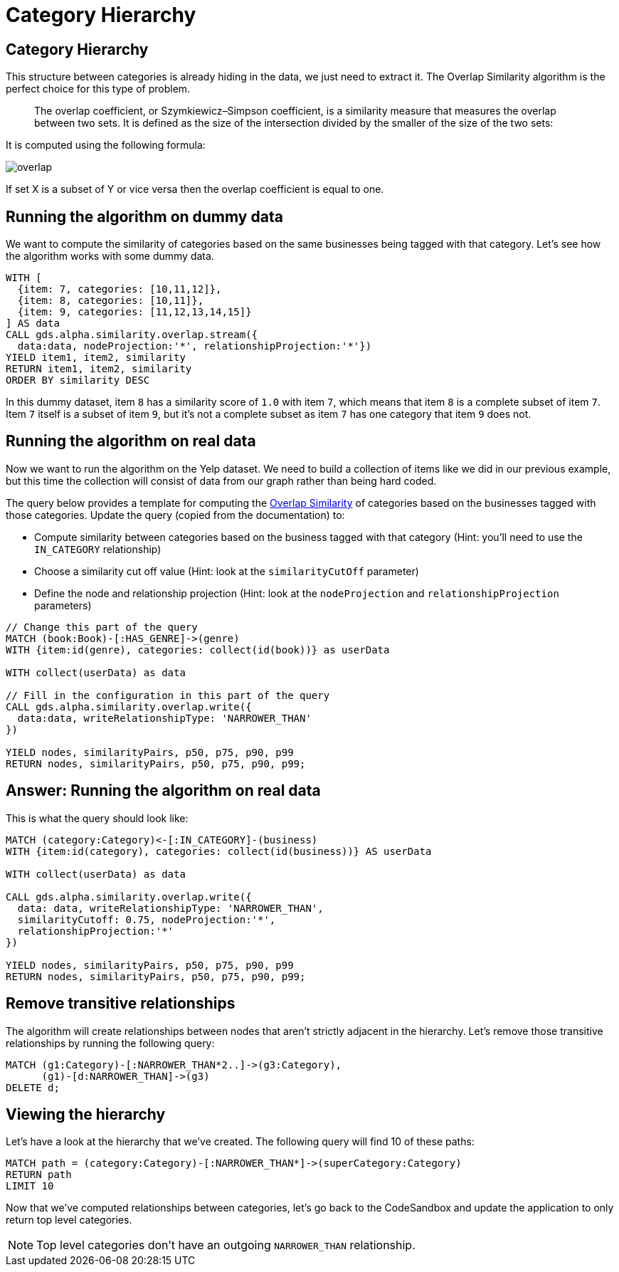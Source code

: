 = Category Hierarchy

== Category Hierarchy

This structure between categories is already hiding in the data, we just need to extract it.
The Overlap Similarity algorithm is the perfect choice for this type of problem.

[quote]
____
The overlap coefficient, or Szymkiewicz–Simpson coefficient, is a similarity measure that measures the overlap between two sets.
It is defined as the size of the intersection divided by the smaller of the size of the two sets:
____

It is computed using the following formula:

image::overlap.svg[]

If set X is a subset of Y or vice versa then the overlap coefficient is equal to one.

== Running the algorithm on dummy data

We want to compute the similarity of categories based on the same businesses being tagged with that category.
Let's see how the algorithm works with some dummy data.

[source, cypher]
----
WITH [
  {item: 7, categories: [10,11,12]},
  {item: 8, categories: [10,11]},
  {item: 9, categories: [11,12,13,14,15]}
] AS data
CALL gds.alpha.similarity.overlap.stream({
  data:data, nodeProjection:'*', relationshipProjection:'*'})
YIELD item1, item2, similarity
RETURN item1, item2, similarity
ORDER BY similarity DESC
----

In this dummy dataset, item `8` has a similarity score of `1.0` with item `7`, which means that item `8` is a complete subset of item `7`.
Item `7` itself is a subset of item `9`, but it's not a complete subset as item `7` has one category that item `9` does not.

== Running the algorithm on real data

Now we want to run the algorithm on the Yelp dataset.
We need to build a collection of items like we did in our previous example, but this time the collection will consist of data from our graph rather than being hard coded.

The query below provides a template for computing the https://neo4j.com/docs/graph-data-science/current/alpha-algorithms/overlap/#algorithms-similarity-overlap-procedure-sample[Overlap Similarity^] of categories based on the businesses tagged with those categories.
Update the query (copied from the documentation) to:

* Compute similarity between categories based on the business tagged with that category (Hint: you'll need to use the `IN_CATEGORY` relationship)
* Choose a similarity cut off value (Hint: look at the `similarityCutOff` parameter)
* Define the node and relationship projection (Hint: look at the `nodeProjection` and `relationshipProjection` parameters)

[source,cypher]
----
// Change this part of the query
MATCH (book:Book)-[:HAS_GENRE]->(genre)
WITH {item:id(genre), categories: collect(id(book))} as userData

WITH collect(userData) as data

// Fill in the configuration in this part of the query
CALL gds.alpha.similarity.overlap.write({
  data:data, writeRelationshipType: 'NARROWER_THAN'
})

YIELD nodes, similarityPairs, p50, p75, p90, p99
RETURN nodes, similarityPairs, p50, p75, p90, p99;
----

== Answer: Running the algorithm on real data

This is what the query should look like:

[source,cypher]
----
MATCH (category:Category)<-[:IN_CATEGORY]-(business)
WITH {item:id(category), categories: collect(id(business))} AS userData

WITH collect(userData) as data

CALL gds.alpha.similarity.overlap.write({
  data: data, writeRelationshipType: 'NARROWER_THAN',
  similarityCutoff: 0.75, nodeProjection:'*',
  relationshipProjection:'*'
})

YIELD nodes, similarityPairs, p50, p75, p90, p99
RETURN nodes, similarityPairs, p50, p75, p90, p99;
----

== Remove transitive relationships

The algorithm will create relationships between nodes that aren't strictly adjacent in the hierarchy.
Let's remove those transitive relationships by running the following query:

[source,cypher]
----
MATCH (g1:Category)-[:NARROWER_THAN*2..]->(g3:Category),
      (g1)-[d:NARROWER_THAN]->(g3)
DELETE d;
----

== Viewing the hierarchy

Let's have a look at the hierarchy that we've created.
The following query will find 10 of these paths:

[source,cypher]
----
MATCH path = (category:Category)-[:NARROWER_THAN*]->(superCategory:Category)
RETURN path
LIMIT 10
----

Now that we've computed relationships between categories, let's go back to the CodeSandbox and update the application to only return top level categories.

NOTE: Top level categories don't have an outgoing `NARROWER_THAN` relationship.

ifdef::env-guide[]
pass:a[<a play-topic='{guides}/03.html'>Continue to Exercise 3: Ordering Search Results</a>]
endif::[]
